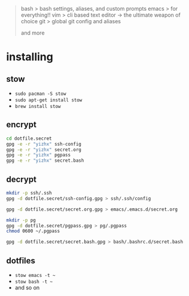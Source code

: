 #+BEGIN_QUOTE
 bash           > bash settings, aliases, and custom prompts
 emacs          > for everything!!
 vim            > cli based text editor -> the ultimate weapon of choice
 git            > global git config and aliases

and more
#+END_QUOTE

* installing

** stow

- =sudo pacman -S stow=
- =sudo apt-get install stow=
- =brew install stow=

** encrypt

#+BEGIN_SRC bash
cd dotfile.secret
gpg -e -r "yizhx" ssh-config
gpg -e -r "yizhx" secret.org
gpg -e -r "yizhx" pgpass
gpg -e -r "yizhx" secret.bash
#+End_SRC

** decrypt

#+BEGIN_SRC bash
mkdir -p ssh/.ssh
gpg -d dotfile.secret/ssh-config.gpg > ssh/.ssh/config

gpg -d dotfile.secret/secret.org.gpg > emacs/.emacs.d/secret.org

mkdir -p pg
gpg -d dotfile.secret/pgpass.gpg > pg/.pgpass
chmod 0600 ~/.pgpass

gpg -d dotfile.secret/secret.bash.gpg > bash/.bashrc.d/secret.bash
#+END_SRC

** dotfiles

- =stow emacs -t ~=
- =stow bash -t ~=
- and so on
